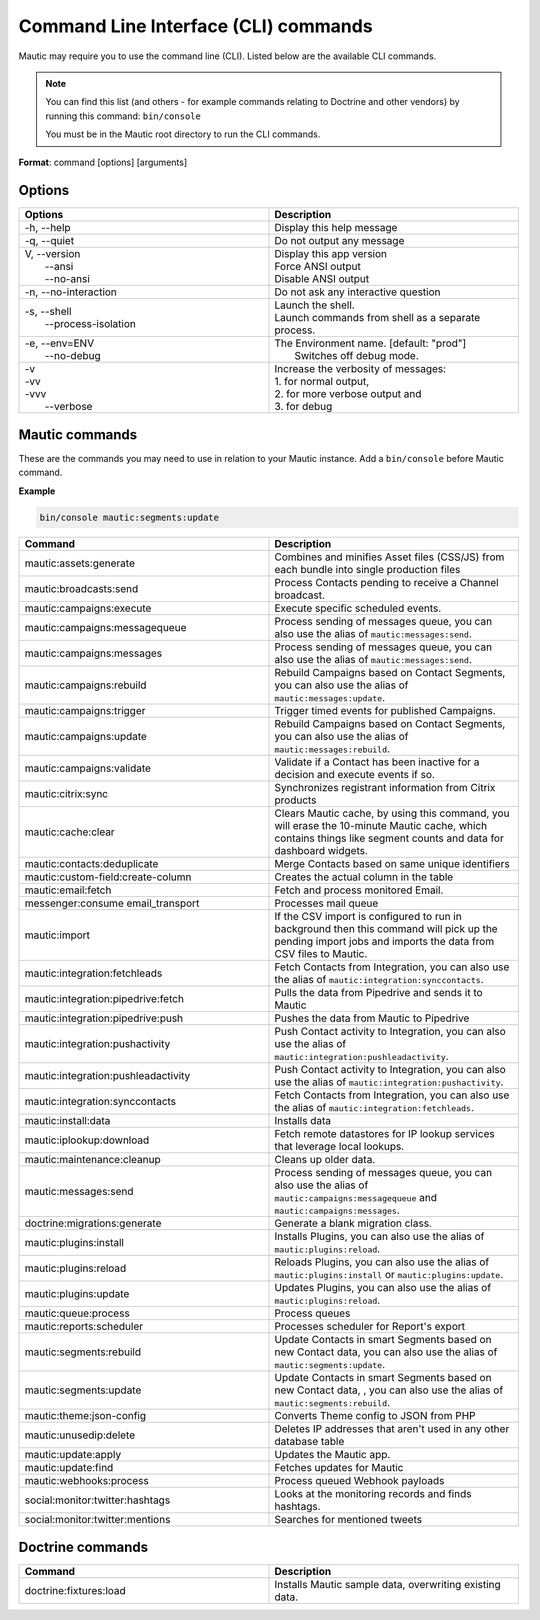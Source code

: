 .. vale off

Command Line Interface (CLI) commands
#####################################

.. vale on

Mautic may require you to use the command line (CLI). Listed below are the available CLI commands.

.. note:: 

  You can find this list (and others - for example commands relating to Doctrine and other vendors) by running this command: ``bin/console``

  You must be in the Mautic root directory to run the CLI commands. 

**Format**: command [options] [arguments]

Options
=======

.. vale off

.. list-table:: 
   :widths: 100 100
   :header-rows: 1

   * - Options
     - Description
   * - -h, \--help
     - Display this help message
   * - -q, \--quiet
     - Do not output any message
   * - | V, \--version
       |  \--ansi
       |  \--no-ansi
     - | Display this app version
       | Force ANSI output
       | Disable ANSI output
   * - -n, \--no-interaction
     - 	Do not ask any interactive question
   * - | -s, \--shell
       |  \--process-isolation
     - | Launch the shell.
       | Launch commands from shell as a separate process.
   * - | -e, \--env=ENV
       |  \--no-debug
     - | The Environment name. [default: "prod"]
       |  Switches off debug mode.
   * - | -v
       | -vv
       | -vvv
       |  \--verbose
     - | Increase the verbosity of messages:
       | 1. for normal output,
       | 2. for more verbose output and
       | 3. for debug

       
.. vale on

Mautic commands
===============
These are the commands you may need to use in relation to your Mautic instance. Add a ``bin/console`` before Mautic command.

**Example**

.. code-block:: shell

  bin/console mautic:segments:update

.. vale off

.. list-table:: 
   :widths: 100 100
   :header-rows: 1

   * - Command
     - Description
   * - mautic:assets:generate
     - Combines and minifies Asset files (CSS/JS) from each bundle into single production files
   * - mautic:broadcasts:send
     - Process Contacts pending to receive a Channel broadcast.
   * - mautic:campaigns:execute
     - Execute specific scheduled events.
   * - mautic:campaigns:messagequeue
     - Process sending of messages queue, you can also use the alias of ``mautic:messages:send``.
   * - mautic:campaigns:messages
     - Process sending of messages queue, you can also use the alias of ``mautic:messages:send``.
   * - mautic:campaigns:rebuild
     - Rebuild Campaigns based on Contact Segments, you can also use the alias of ``mautic:messages:update``.
   * - mautic:campaigns:trigger
     - Trigger timed events for published Campaigns.
   * - mautic:campaigns:update
     - Rebuild Campaigns based on Contact Segments, you can also use the alias of ``mautic:messages:rebuild``.
   * - mautic:campaigns:validate
     - Validate if a Contact has been inactive for a decision and execute events if so.
   * - mautic:citrix:sync
     - Synchronizes registrant information from Citrix products
   * - mautic:cache:clear
     - Clears Mautic cache, by using this command, you will erase the 10-minute Mautic cache, which contains things like segment counts and data for dashboard widgets.
   * - mautic:contacts:deduplicate
     - Merge Contacts based on same unique identifiers
   * - mautic:custom-field:create-column
     - Creates the actual column in the table
   * - mautic:email:fetch
     - Fetch and process monitored Email.
   * - messenger:consume email_transport
     - Processes mail queue
   * - mautic:import
     - If the CSV import is configured to run in background then this command will pick up the pending import jobs and imports the data from CSV files to Mautic.
   * - mautic:integration:fetchleads
     - Fetch Contacts from Integration, you can also use the alias of ``mautic:integration:synccontacts``.
   * - mautic:integration:pipedrive:fetch
     - Pulls the data from Pipedrive and sends it to Mautic
   * - mautic:integration:pipedrive:push
     - 	Pushes the data from Mautic to Pipedrive
   * - mautic:integration:pushactivity
     - Push Contact activity to Integration, you can also use the alias of ``mautic:integration:pushleadactivity``.
   * - mautic:integration:pushleadactivity
     - Push Contact activity to Integration, you can also use the alias of ``mautic:integration:pushactivity``. 
   * - mautic:integration:synccontacts
     - Fetch Contacts from Integration, you can also use the alias of ``mautic:integration:fetchleads``.
   * - mautic:install:data
     - Installs data
   * - mautic:iplookup:download
     - Fetch remote datastores for IP lookup services that leverage local lookups.
   * - mautic:maintenance:cleanup
     - Cleans up older data.
   * - mautic:messages:send
     - Process sending of messages queue, you can also use the alias of ``mautic:campaigns:messagequeue`` and ``mautic:campaigns:messages``.
   * - doctrine:migrations:generate
     - Generate a blank migration class.
   * - mautic:plugins:install
     - Installs Plugins, you can also use the alias of ``mautic:plugins:reload``.
   * - mautic:plugins:reload
     - Reloads Plugins, you can also use the alias of ``mautic:plugins:install`` or ``mautic:plugins:update``.
   * - mautic:plugins:update
     - Updates Plugins, you can also use the alias of ``mautic:plugins:reload``.
   * - mautic:queue:process
     - Process queues
   * - mautic:reports:scheduler
     - Processes scheduler for Report's export
   * - mautic:segments:rebuild
     - Update Contacts in smart Segments based on new Contact data, you can also use the alias of ``mautic:segments:update``.
   * - mautic:segments:update
     - Update Contacts in smart Segments based on new Contact data, , you can also use the alias of ``mautic:segments:rebuild``.
   * - mautic:theme:json-config
     - Converts Theme config to JSON from PHP
   * - mautic:unusedip:delete
     - Deletes IP addresses that aren't used in any other database table
   * - mautic:update:apply
     - Updates the Mautic app.
   * - mautic:update:find
     - Fetches updates for Mautic
   * - mautic:webhooks:process
     - Process queued Webhook payloads
   * - social:monitor:twitter:hashtags
     - Looks at the monitoring records and finds hashtags.
   * - social:monitor:twitter:mentions
     - Searches for mentioned tweets

.. vale on

Doctrine commands
=================

.. list-table:: 
   :widths: 100 100
   :header-rows: 1

   * - Command
     - Description
   * - doctrine:fixtures:load
     - Installs Mautic sample data, overwriting existing data.
